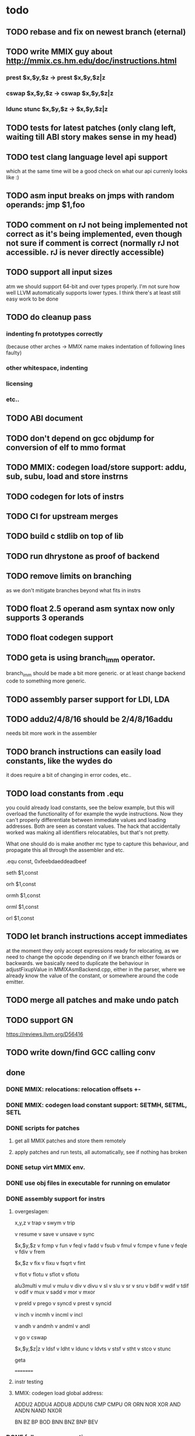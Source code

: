 * todo
** TODO rebase and fix on newest branch (eternal)
** TODO write MMIX guy about http://mmix.cs.hm.edu/doc/instructions.html
*** prest $x,$y,$z -> prest $x,$y,$z|z
*** cswap $x,$y,$z -> cswap $x,$y,$z|z
*** ldunc stunc $x,$y,$z -> $x,$y,$z|z
** TODO tests for latest patches (only clang left, waiting till ABI story makes sense in my head)
** TODO test clang language level api support
which at the same time will be a good check on what our api currenly looks like :)
** TODO asm input breaks on jmps with random operands: jmp $1,foo
** TODO comment on rJ not being implemented not correct as it's being implemented, even though not sure if comment is correct (normally rJ not accessible. rJ is never directly accessible)
** TODO support all input sizes
atm we should support 64-bit and over types properly. I'm not sure how well LLVM automatically supports lower types. I think there's at least still easy work to be done
** TODO do cleanup pass
*** indenting fn prototypes correctly
(because other arches -> MMIX name makes indentation of following lines faulty)
*** other whitespace, indenting
*** licensing
*** etc..
** TODO ABI document
** TODO don't depend on gcc objdump for conversion of elf to mmo format
** TODO MMIX: codegen load/store support: addu, sub, subu, load and store instrns
** TODO codegen for lots of instrs
** TODO CI for upstream merges
** TODO build c stdlib on top of lib
** TODO run dhrystone as proof of backend
** TODO remove limits on branching
as we don't mitigate branches beyond what fits in instrs
** TODO float 2.5 operand asm syntax now only supports 3 operands
** TODO float codegen support
** TODO geta is using branch_imm operator.
branch_imm should be made a bit more generic. or at least change backend code to something more generic.
** TODO assembly parser support for LDI, LDA
** TODO addu2/4/8/16 should be 2/4/8/16addu
needs bit more work in the assembler
** TODO branch instructions can easily load constants, like the wydes do
   it does require a bit of changing in error codes, etc..
** TODO load constants from .equ
you could already load constants, see the below example, but this will overload
the functionality of for example the wyde instructions. Now they can't
properly differentiate between immediate values and loading addresses.
Both are seen as constant values. The hack that accidentally worked was
making all identifiers relocatables, but that's not pretty.

What one should do is make another mc type to capture this behaviour,
and propagate this all through the assembler and etc.

# load constant from memory

.equ const, 0xfeebdaeddeadbeef

# CHECK-INST: seth $1,const
# CHECK: encoding: [0xe0'A',0x01'A',0x00,0x00]
# CHECK: fixup A - offset: 0, value: const, kind: fixup_mmix_h
# CHECK-DISASS: e0 01 fe eb     seth $1,0xfeeb
  seth $1,const

# CHECK-INST: orh $1,const
# CHECK: encoding: [0xe8'A',0x01'A',0x00,0x00]
# CHECK: fixup A - offset: 0, value: const, kind: fixup_mmix_h
# CHECK-DISASS: e8 01 fe eb     orh $1,0xfeeb
  orh $1,const

# CHECK-INST: ormh $1,const
# CHECK: encoding: [0xe9'A',0x01'A',0x00,0x00]
# CHECK: fixup A - offset: 0, value: const, kind: fixup_mmix_mh
# CHECK-DISASS: e9 01 da ed     ormh $1,0xdaed
  ormh $1,const

# CHECK-INST: orml $1,const
# CHECK: encoding: [0xea'A',0x01'A',0x00,0x00]
# CHECK: fixup A - offset: 0, value: const, kind: fixup_mmix_ml
# CHECK-DISASS: ea 01 de ad     orml $1,0xdead
  orml $1,const

# CHECK-INST: orl $1,const
# CHECK: encoding: [0xeb'A',0x01'A',0x00,0x00]
# CHECK: fixup A - offset: 0, value: const, kind: fixup_mmix_l
# CHECK-DISASS: eb 01 be ef     orl $1,0xbeef
  orl $1,const

** TODO let branch instructions accept immediates
at the moment they only accept expressions ready for relocating, as we
need to change the opcode depending on if we branch either fowards or backwards.
we basically need to duplicate the behaviour in adjustFixupValue in MMIXAsmBackend.cpp,
either in the parser, where we already know the value of the constant, or somewhere around
the code emitter.
** TODO merge all patches and make undo patch
** TODO support GN
https://reviews.llvm.org/D56416
** TODO write down/find GCC calling conv
** done
*** DONE MMIX: relocations: relocation offsets +-
*** DONE MMIX: codegen load constant support: SETMH, SETML, SETL
*** DONE scripts for patches
**** get all MMIX patches and store them remotely
**** apply patches and run tests, all automatically, see if nothing has broken
*** DONE setup virt MMIX env.
*** DONE use obj files in executable for running on emulator
*** DONE assembly support for instrs
**** overgeslagen:
x,y,z
v trap
v swym
v trip

v resume
v save
v unsave
v sync

$x,$y,$z
v fcmp
v fun
v feql
v fadd
v fsub
v fmul
v fcmpe
v fune
v feqle
v fdiv
v frem

$x,$z
v fix
v fixu
v fsqrt
v fint

v flot
v flotu
v sflot
v sflotu

alu3multi
v mul
v mulu
v div
v divu
v sl
v slu
v sr
v sru
v bdif
v wdif
v tdif
v odif
v mux
v sadd
v mor
v mxor

v preld
v prego
v syncd
v prest
v syncid

v inch
v incmh
v incml
v incl

v andh
v andmh
v andml
v andl

v go
v cswap

$x,$y,$z|z
v ldsf
v ldht
v ldunc
v ldvts
v stsf
v stht
v stco
v stunc

geta

=========
**** instr testing
**** MMIX: codegen load global address:
ADDU2
ADDU4
ADDU8
ADDU16
CMP
CMPU
OR
ORN
NOR
XOR
AND
ANDN
NAND
NXOR

BN
BZ
BP
BOD
BNN
BNZ
BNP
BEV
*** DONE follow new conventions
**** one pull request on github in email somewhere
**** one maybe from llvm weekly
*** DONE MMIXInstrInfo::copyPhysReg (patch 13 load/store support) doesn't override anymore after LLVM update
*** DONE test lld
* commands
** lit:
~/code/llvm/build/bin/llvm-lit -v ~/code/llvm/src/llvm/test/MC/MMIX ~/code/llvm/src/llvm/test/CodeGen/MMIX

** mmix gnu:
mmix-as foo.s -o mmix.o
mmix-objdump -d fix.o

** objdump:
llvm-objdump -d fix.o

** llvm-mc:
./bin/llvm-mc -triple=mmix -filetype=obj fix.s -o fix.o
./bin/llvm-mc -triple=mmix -as-lex foo.s
./bin/llvm-mc -triple=mmix -show-encoding foo.s

** llc:
bin/llc -march=mmix ../src/llvm/test/CodeGen/MMIX/alu.ll -view-isel-dags
~/code/llvm/src/llvm/utils/update_llc_test_checks.py -v --llc-binary ~/code/llvm/build/bin/llc ~/code/llvm/src/llvm/test/CodeGen/MMIX/immediates.ll

** llc view dag graphs
One great way to visualize what is going on here is to take advantage of a few LLC command line options. The following options pop up a window displaying the SelectionDAG at specific times (if you only get errors printed to the console while using this, you probably need to configure your system to add support for it).

  --view-bfi-func-name=<string>                                   - The option to specify the name of the function whose CFG will be displayed.
  --view-block-freq-propagation-dags=<value>                      - Pop up a window to show a dag displaying how block frequencies propagation through the CFG.
  --view-block-layout-with-bfi=<value>                            - Pop up a window to show a dag displaying MBP layout and associated block frequencies of the CFG.
  --view-dag-combine-lt-dags                                      - Pop up a window to show dags before the post legalize types dag combine pass
  --view-dag-combine1-dags                                        - Pop up a window to show dags before the first dag combine pass
  --view-dag-combine2-dags                                        - Pop up a window to show dags before the second dag combine pass
  --view-edge-bundles                                             - Pop up a window to show edge bundle graphs
  --view-isel-dags                                                - Pop up a window to show isel dags as they are selected
  --view-legalize-dags                                            - Pop up a window to show dags before legalize
  --view-legalize-types-dags                                      - Pop up a window to show dags before legalize types
  --view-machine-block-freq-propagation-dags=<value>              - Pop up a window to show a dag displaying how machine block frequencies propagate through the CFG.
  --view-misched-cutoff=<uint>                                    - Hide nodes with more predecessor/successor than cutoff
  --view-misched-dags                                             - Pop up a window to show MISched dags after they are processed
  --view-sched-dags                                               - Pop up a window to show sched dags as they are processed
  --view-slp-tree                                                 - Display the SLP trees with Graphviz
  --view-sunit-dags                                               - Pop up a window to show SUnit dags after they are processed

subset:

    -view-dag-combine1-dags displays the DAG after being built, before the first optimization pass.
    -view-legalize-dags displays the DAG before Legalization.
    -view-dag-combine2-dags displays the DAG before the second optimization pass.
    -view-isel-dags displays the DAG before the Select phase.
    -view-sched-dags displays the DAG before Scheduling.

The -view-sunit-dags displays the Scheduler’s dependency graph. This graph is based on the final SelectionDAG, with nodes that must be scheduled together bundled into a single scheduling-unit node, and with immediate operands and other nodes that aren’t relevant for scheduling omitted.

The option -filter-view-dags allows to select the name of the basic block that you are interested to visualize and filters all the previous view-*-dags options.

** compiling mmix progs
- make sure that:
-- the `clang` in your PATH points to the mmix-enabled clang you compiled
-- these are in your PATH. They are linked from the the [[http://mmix.cs.hm.edu/bin/][mmix linux download page]]:
--- `mmix`, the [[http://mmix.cs.hm.edu/bin/mmix][mmix virtual machine binary]]
--- `mmix-objcopy`, to convert the Clang ELF file to an MMO file. Find it in the opt/bin directory of the [[http://mmix.cs.hm.edu/bin/optmmix-2011-5-6.tgz][MMIX GCC toolchain]]
- run make in the root of this repo
- this should be roughly equivalent to:
clang src/lib/crt0.s --target=mmix -c -o build/lib/crt0.o
clang --target=mmix --sysroot=build -o build/bin/test.elf src/tests/call-fn.c
mmix-objcopy -O mmo build/bin/test.elf build/bin/test.mmo
mmix -i build/bin/test.mmo
* wonderings
** the Object/MMIX/elf-flags.yaml test
*** doesn't fill in the text representation of the EF_MMIX_ABI_GNU flag like RISCV does. Perhaps this is filled in later, once we have a proper backend? Doesn't seem very important, so I'll leave it.
*** isn't picked up by the lit tests for now, just like the riscv one doesn't. Perhaps check later.
** lib/Target/MMIX/MMIXTargetMachine: kinda winged the MMIX layout in computeDataLayout.
*** Perhaps it's time for an architecture document.
*** Check GCC implementation for their settings
** lib/Target/MMIX/MMIXTargetMachine, MMIXTargetMachine::MMIXTargetMachine
missing Subtarget initializer compared with Lanai and RISCV. Guessing we don't need it yet.
** lib/Target/MMIX/MCTargetDesc/MMIXAsmBackend.cpp - MMIXELFObjectWriter.cpp
We're passing on OSABI from target triple to MCELFObjectTargetWriter.
We obv know we don't have an OSABI and have our own abi that we might want to swap out,
but I'm guessing that this might be slightly unrelated. Investigate.

** to understand for code emitting
*** what is our calling convention :)
**** MMIX.td -> calling convention setup
*** MMIXISelDAGToDAG: how does this work?
*** MMIXISelLowering.cpp: function alignments?
**** setMinFunctionAlignment(3); setPrefFunctionAlignment(3);
*** MMIXISelLowering.cpp: stack point register?
**** I believe should be 254 as per CConv of GCC:
**** setStackPointerRegisterToSaveRestore(MMIX::r254);
** all these include headers in cpp files really necessary
*** ex: MMIXInstrInfo.cpp (prolly bcause of the included .inc file)
** MMIXRegisterInfo.cpp: MMIXRegisterInfo constructor first arg, 0 ok?
** uimm24 type in tablegen has OtherVT as parent class, instead of i24, as that doesn't exist.
why doesn't this exist and what does OtherVT mean? And do we care?

** MMIXInstrInfo.td: pattern classes 2nd arg doubles for imm and reg last operand.
For riscv these are explicitly separated.
class PatGprGpr<SDPatternOperator OpNode, MMIX3op Inst>
    : Pat<(OpNode GPR:$y, GPR:$z), (Inst GPR:$y, GPR:$z)>;
class PatGprUimm8<SDPatternOperator OpNode, MMIX3op Inst>
    : Pat<(OpNode GPR:$y, uimm8:$z), (Inst GPR:$y, uimm8:$z)>;
** MMIXRegisterInfo: eliminateFrameIndex: Offset now can't be between -262144 and 262140,
so guessing branch limit. But I don't actually know what instr this limit is for..
actually thinking its for sto/ldo
*** how does eliminateframeindex and frame lowering work codewise anyways
** MMIXInstrInfo: storeRegToStackSlot, loadRegFromStackSlot:
how to add temp regs? and What does regstate Define/Kill/etc actually mean?
at the moment, hardwired to reg 252, which doesn't seem like SUCH a good idea.
** in MMIXInstrFormats, what is meaning of SDT_...
** how does the call chain thing work exactly? write sdnode graphs.
** when do you need to mark regs as reserved? (MMIXRegisterInfo.cpp)
* useful info
** mmixal trap enums
stdin=0, stdout=1, stderr=2

typedef enum
{ Halt=0, Fopen=1, Fclose=2, Fread=3, Fgets=4,
  Fgetws=5, Fwrite=6, Fput=7, Fputws=8, Fseek=9, Ftell=10}
syscall;

* not needing this yet
*** constants
def H_IMM : SDNodeXForm<imm, [{
	  return CurDAG->getTargetConstant(((N->getZExtValue()) >> 48) & 0xfffff,
	                                   SDLoc(N), N->getValueType(0));
	}]>;

def MH_IMM : SDNodeXForm<imm, [{
	  return CurDAG->getTargetConstant(((N->getZExtValue()) >> 32) & 0xfffff,
	                                   SDLoc(N), N->getValueType(0));
	}]>;

def ML_IMM : SDNodeXForm<imm, [{
	  return CurDAG->getTargetConstant(((N->getZExtValue()) >> 16) & 0xfffff,
	                                   SDLoc(N), N->getValueType(0));
	}]>;

def L_IMM : SDNodeXForm<imm, [{
	  return CurDAG->getTargetConstant((N->getZExtValue()) & 0xfffff,
	                                   SDLoc(N), N->getValueType(0));
	}]>;

*** load/store special registers
// special register loads
def : Pat<(load SR:$x), (LDO_I (GET SR:$x), 0)>;
def : Pat<(load (add SR:$x, uimm8:$z)), (LDO_I (GET SR:$x), uimm8:$z)>;

// special register stores
def : Pat<(store SR:$x, GPR:$y), (STO_I (GET SR:$x), GPR:$y, 0)>;

*** MMIXRegisterInfo.cpp
  -> eliminateFrameIndex: we account for all instrs with frame indices, so we're ok here
static bool isConvertableRegOp(unsigned Opcode) {
  switch (Opcode) {
  // loads
  case MMIX::LDB_I:
  case MMIX::LDBU_I:
  case MMIX::LDW_I:
  case MMIX::LDWU_I:
  case MMIX::LDT_I:
  case MMIX::LDTU_I:
  case MMIX::LDO_I:
  // stores
  case MMIX::STB_I:
  case MMIX::STW_I:
  case MMIX::STT_I:
  case MMIX::STO_I:
  // misc
  case MMIX::ADD_I:
    return true;
  default:
    return false;
  }
}
